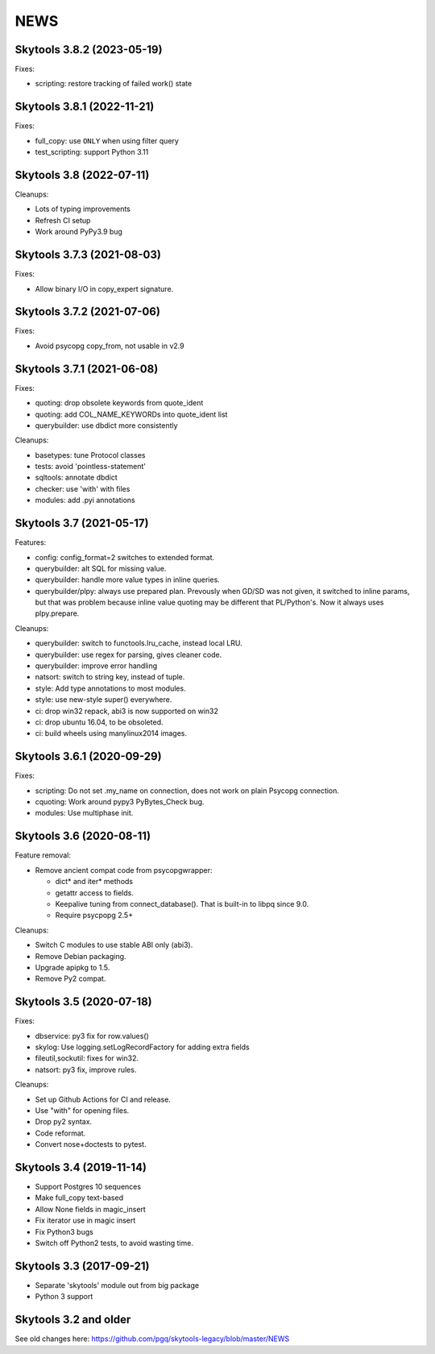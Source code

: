 
NEWS
====

Skytools 3.8.2 (2023-05-19)
---------------------------

Fixes:

* scripting: restore tracking of failed work() state

Skytools 3.8.1 (2022-11-21)
---------------------------

Fixes:

* full_copy: use ``ONLY`` when using filter query
* test_scripting: support Python 3.11

Skytools 3.8 (2022-07-11)
-------------------------

Cleanups:

* Lots of typing improvements
* Refresh CI setup
* Work around PyPy3.9 bug

Skytools 3.7.3 (2021-08-03)
---------------------------

Fixes:

* Allow binary I/O in copy_expert signature.

Skytools 3.7.2 (2021-07-06)
---------------------------

Fixes:

* Avoid psycopg copy_from, not usable in v2.9

Skytools 3.7.1 (2021-06-08)
---------------------------

Fixes:

* quoting: drop obsolete keywords from quote_ident
* quoting: add COL_NAME_KEYWORDs into quote_ident list
* querybuilder: use dbdict more consistently

Cleanups:

* basetypes: tune Protocol classes
* tests: avoid 'pointless-statement'
* sqltools: annotate dbdict
* checker: use 'with' with files
* modules: add .pyi annotations


Skytools 3.7 (2021-05-17)
-------------------------

Features:

* config: config_format=2 switches to extended format.
* querybuilder: alt SQL for missing value.
* querybuilder: handle more value types in inline queries.
* querybuilder/plpy: always use prepared plan.  Prevously when GD/SD
  was not given, it switched to inline params, but that was problem
  because inline value quoting may be different that PL/Python's.
  Now it always uses plpy.prepare.

Cleanups:

* querybuilder: switch to functools.lru_cache, instead local LRU.
* querybuilder: use regex for parsing, gives cleaner code.
* querybuilder: improve error handling
* natsort: switch to string key, instead of tuple.
* style: Add type annotations to most modules.
* style: use new-style super() everywhere.
* ci: drop win32 repack, abi3 is now supported on win32
* ci: drop ubuntu 16.04, to be obsoleted.
* ci: build wheels using manylinux2014 images.

Skytools 3.6.1 (2020-09-29)
---------------------------

Fixes:

* scripting: Do not set .my_name on connection,
  does not work on plain Psycopg connection.

* cquoting: Work around pypy3 PyBytes_Check bug.

* modules: Use multiphase init.

Skytools 3.6 (2020-08-11)
-------------------------

Feature removal:

* Remove ancient compat code from psycopgwrapper:

  - dict* and iter* methods
  - getattr access to fields.
  - Keepalive tuning from connect_database().
    That is built-in to libpq since 9.0.
  - Require psycpopg 2.5+

Cleanups:

* Switch C modules to use stable ABI only (abi3).
* Remove Debian packaging.
* Upgrade apipkg to 1.5.
* Remove Py2 compat.

Skytools 3.5 (2020-07-18)
-------------------------

Fixes:

* dbservice: py3 fix for row.values()
* skylog: Use logging.setLogRecordFactory for adding extra fields
* fileutil,sockutil: fixes for win32.
* natsort: py3 fix, improve rules.

Cleanups:

* Set up Github Actions for CI and release.
* Use "with" for opening files.
* Drop py2 syntax.
* Code reformat.
* Convert nose+doctests to pytest.

Skytools 3.4 (2019-11-14)
-------------------------

* Support Postgres 10 sequences
* Make full_copy text-based
* Allow None fields in magic_insert
* Fix iterator use in magic insert
* Fix Python3 bugs
* Switch off Python2 tests, to avoid wasting time.

Skytools 3.3 (2017-09-21)
-------------------------

* Separate 'skytools' module out from big package
* Python 3 support

Skytools 3.2 and older
----------------------

See old changes here:
https://github.com/pgq/skytools-legacy/blob/master/NEWS


